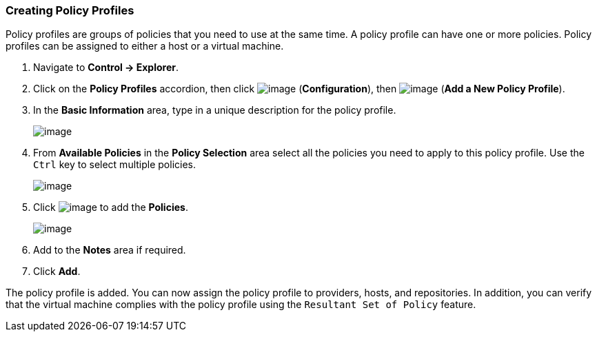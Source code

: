 === Creating Policy Profiles

Policy profiles are groups of policies that you need to use at the same
time. A policy profile can have one or more policies. Policy profiles
can be assigned to either a host or a virtual machine.

. Navigate to *Control → Explorer*.

. Click on the *Policy Profiles* accordion, then click
image:../images/1847.png[image] (*Configuration*), then
image:../images/1848.png[image] (*Add a New Policy Profile*).

. In the *Basic Information* area, type in a unique description for the
policy profile.
+
image:../images/1931.png[image]

. From *Available Policies* in the *Policy Selection* area select all the
policies you need to apply to this policy profile. Use the `Ctrl` key to
select multiple policies.
+
image:../images/1930.png[image]

. Click image:../images/1876.png[image] to add the *Policies*.
+
image:../images/1929.png[image]

. Add to the *Notes* area if required.

. Click *Add*.

The policy profile is added. You can now assign the policy profile to
providers, hosts, and repositories. In addition, you can verify that the
virtual machine complies with the policy profile using the `Resultant
Set of Policy` feature.
